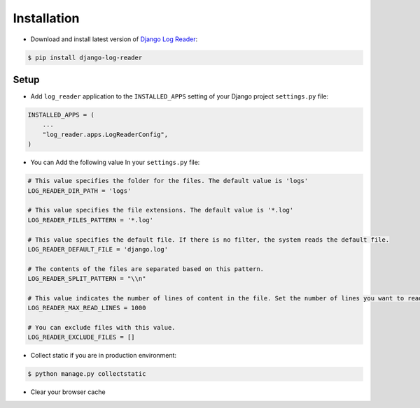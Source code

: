 Installation
============

* Download and install latest version of `Django Log Reader`_:

.. code-block:: console

    $ pip install django-log-reader

Setup
-------

* Add ``log_reader`` application to the ``INSTALLED_APPS`` setting of your Django project ``settings.py`` file:

.. code-block:: python

    INSTALLED_APPS = (
        ...
        "log_reader.apps.LogReaderConfig",
    )

* You can Add the following value In your ``settings.py`` file:

.. code-block:: python

    # This value specifies the folder for the files. The default value is 'logs'
    LOG_READER_DIR_PATH = 'logs'

    # This value specifies the file extensions. The default value is '*.log'
    LOG_READER_FILES_PATTERN = '*.log'

    # This value specifies the default file. If there is no filter, the system reads the default file.
    LOG_READER_DEFAULT_FILE = 'django.log'

    # The contents of the files are separated based on this pattern.
    LOG_READER_SPLIT_PATTERN = "\\n"

    # This value indicates the number of lines of content in the file. Set the number of lines you want to read to this value.
    LOG_READER_MAX_READ_LINES = 1000

    # You can exclude files with this value.
    LOG_READER_EXCLUDE_FILES = []


* Collect static if you are in production environment:

.. code-block:: console

    $ python manage.py collectstatic

* Clear your browser cache


.. _Django Log Reader: https://pypi.org/project/django-admin-two-factor/
